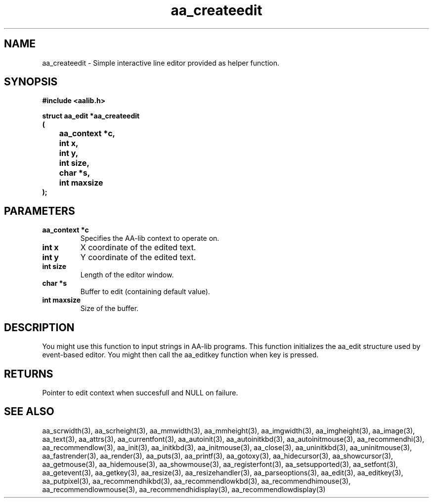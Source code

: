 .\" WARNING! THIS FILE WAS GENERATED AUTOMATICALLY BY c2man!
.\" DO NOT EDIT! CHANGES MADE TO THIS FILE WILL BE LOST!
.TH "aa_createedit" 3 "17 April 2001" "c2man aalib.h"
.SH "NAME"
aa_createedit \- Simple interactive line editor provided as helper function.
.SH "SYNOPSIS"
.ft B
#include <aalib.h>
.sp
struct aa_edit *aa_createedit
.br
(
.br
	aa_context *c,
.br
	int x,
.br
	int y,
.br
	int size,
.br
	char *s,
.br
	int maxsize
.br
);
.ft R
.SH "PARAMETERS"
.TP
.B "aa_context *c"
Specifies the AA-lib context to operate on.
.TP
.B "int x"
X coordinate of the edited text.
.TP
.B "int y"
Y coordinate of the edited text.
.TP
.B "int size"
Length of the editor window.
.TP
.B "char *s"
Buffer to edit (containing default value).
.TP
.B "int maxsize"
Size of the buffer.
.SH "DESCRIPTION"
You might use this function to input strings in AA-lib programs.
This function initializes the aa_edit structure used by event-based
editor. You might then call the aa_editkey function when key is pressed.
.SH "RETURNS"
Pointer to edit context when succesfull and NULL on failure.
.SH "SEE ALSO"
aa_scrwidth(3),
aa_scrheight(3),
aa_mmwidth(3),
aa_mmheight(3),
aa_imgwidth(3),
aa_imgheight(3),
aa_image(3),
aa_text(3),
aa_attrs(3),
aa_currentfont(3),
aa_autoinit(3),
aa_autoinitkbd(3),
aa_autoinitmouse(3),
aa_recommendhi(3),
aa_recommendlow(3),
aa_init(3),
aa_initkbd(3),
aa_initmouse(3),
aa_close(3),
aa_uninitkbd(3),
aa_uninitmouse(3),
aa_fastrender(3),
aa_render(3),
aa_puts(3),
aa_printf(3),
aa_gotoxy(3),
aa_hidecursor(3),
aa_showcursor(3),
aa_getmouse(3),
aa_hidemouse(3),
aa_showmouse(3),
aa_registerfont(3),
aa_setsupported(3),
aa_setfont(3),
aa_getevent(3),
aa_getkey(3),
aa_resize(3),
aa_resizehandler(3),
aa_parseoptions(3),
aa_edit(3),
aa_editkey(3),
aa_putpixel(3),
aa_recommendhikbd(3),
aa_recommendlowkbd(3),
aa_recommendhimouse(3),
aa_recommendlowmouse(3),
aa_recommendhidisplay(3),
aa_recommendlowdisplay(3)
